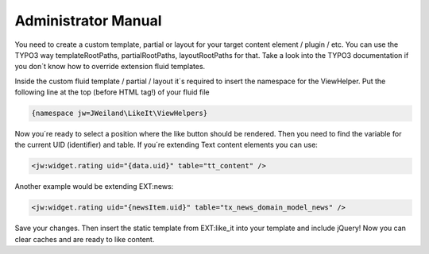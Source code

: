 ﻿..  include:: /Includes.rst.txt


..  _admin-manual:

====================
Administrator Manual
====================

You need to create a custom template, partial or layout for your target content element / plugin / etc. You can use
the TYPO3 way templateRootPaths, partialRootPaths, layoutRootPaths for that. Take a look into the TYPO3 documentation
if you don´t know how to override extension fluid templates.

Inside the custom fluid template / partial / layout it´s required to insert the namespace for the ViewHelper.
Put the following line at the top (before HTML tag!) of your fluid file

..  code-block:: html

    {namespace jw=JWeiland\LikeIt\ViewHelpers}

Now you´re ready to select a position where the like button should be rendered. Then you need to find the variable for the current UID (identifier) and table. If you´re extending Text content elements you can use:

..  code-block:: html

    <jw:widget.rating uid="{data.uid}" table="tt_content" />

Another example would be extending EXT:news:

..  code-block:: html

    <jw:widget.rating uid="{newsItem.uid}" table="tx_news_domain_model_news" />

Save your changes. Then insert the static template from EXT:like_it into your template and include jQuery!
Now you can clear caches and are ready to like content.
